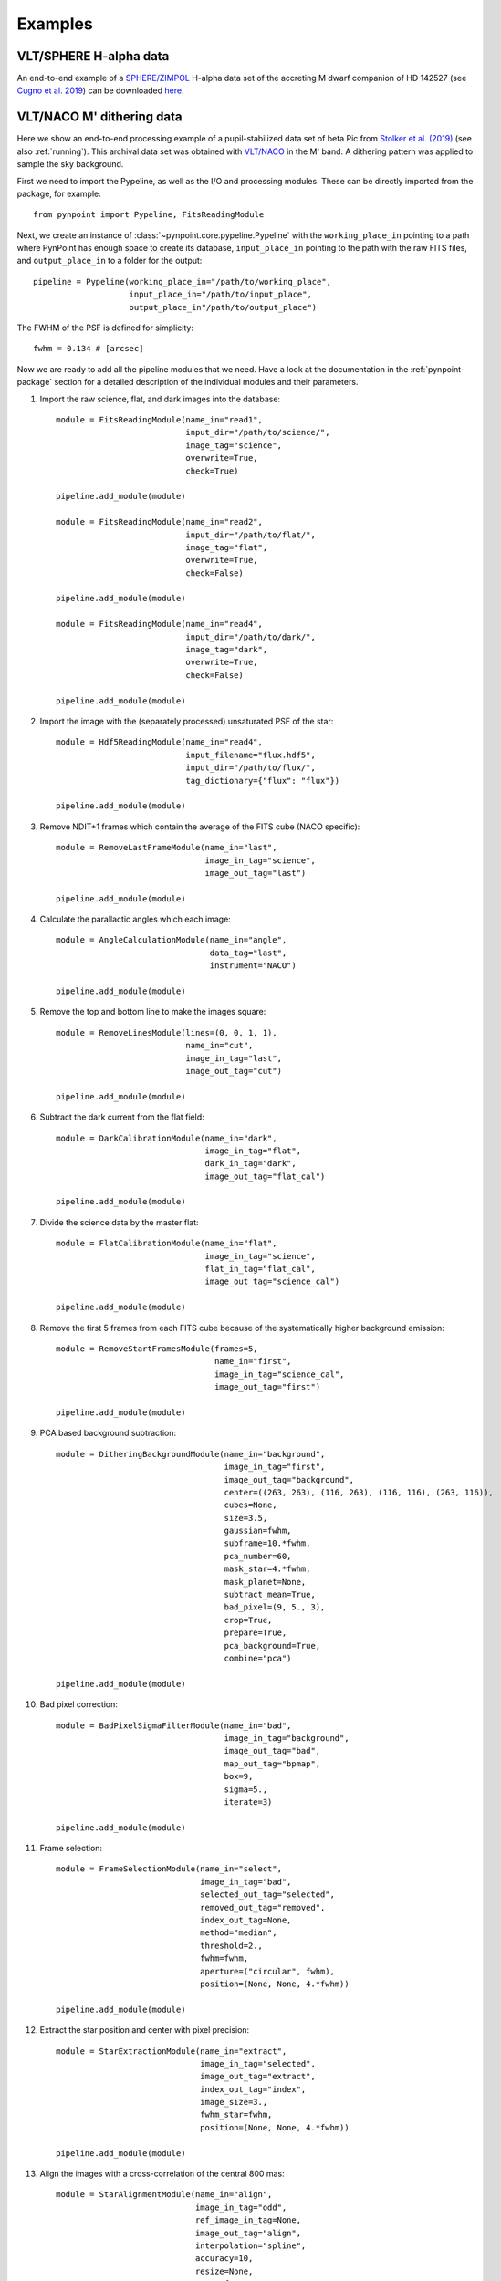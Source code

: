 .. _examples:

Examples
--------

VLT/SPHERE H-alpha data
~~~~~~~~~~~~~~~~~~~~~~~

An end-to-end example of a `SPHERE/ZIMPOL <https://www.eso.org/sci/facilities/paranal/instruments/sphere.html>`_ H-alpha data set of the accreting M dwarf companion of HD 142527 (see `Cugno et al. 2019 <http://adsabs.harvard.edu/abs/2019A%26A...622A.156C>`_) can be downloaded `here <https://people.phys.ethz.ch/~stolkert/pynpoint/hd142527_zimpol_h-alpha.tgz>`_.

VLT/NACO M' dithering data
~~~~~~~~~~~~~~~~~~~~~~~~~~

Here we show an end-to-end processing example of a pupil-stabilized data set of beta Pic from `Stolker et al. (2019) <http://adsabs.harvard.edu/abs/2019A%26A...622A.156C>`_ (see also :ref:`running`). This archival data set was obtained with `VLT/NACO <https://www.eso.org/sci/facilities/paranal/instruments/naco.html>`_ in the M' band. A dithering pattern was applied to sample the sky background.

First we need to import the Pypeline, as well as the I/O and processing modules. These can be directly imported from the package, for example::

    from pynpoint import Pypeline, FitsReadingModule

Next, we create an instance of :class:`~pynpoint.core.pypeline.Pypeline` with the ``working_place_in`` pointing to a path where PynPoint has enough space to create its database, ``input_place_in`` pointing to the path with the raw FITS files, and ``output_place_in`` to a folder for the output::

    pipeline = Pypeline(working_place_in="/path/to/working_place",
                        input_place_in="/path/to/input_place",
                        output_place_in"/path/to/output_place")

The FWHM of the PSF is defined for simplicity::

    fwhm = 0.134 # [arcsec]

Now we are ready to add all the pipeline modules that we need. Have a look at the documentation in the :ref:`pynpoint-package` section for a detailed description of the individual modules and their parameters.

1. Import the raw science, flat, and dark images into the database::

    module = FitsReadingModule(name_in="read1",
                               input_dir="/path/to/science/",
                               image_tag="science",
                               overwrite=True,
                               check=True)

    pipeline.add_module(module)

    module = FitsReadingModule(name_in="read2",
                               input_dir="/path/to/flat/",
                               image_tag="flat",
                               overwrite=True,
                               check=False)

    pipeline.add_module(module)

    module = FitsReadingModule(name_in="read4",
                               input_dir="/path/to/dark/",
                               image_tag="dark",
                               overwrite=True,
                               check=False)

    pipeline.add_module(module)

2. Import the image with the (separately processed) unsaturated PSF of the star::

    module = Hdf5ReadingModule(name_in="read4",
                               input_filename="flux.hdf5",
                               input_dir="/path/to/flux/",
                               tag_dictionary={"flux": "flux"})

    pipeline.add_module(module)

3. Remove NDIT+1 frames which contain the average of the FITS cube (NACO specific)::

    module = RemoveLastFrameModule(name_in="last",
                                   image_in_tag="science",
                                   image_out_tag="last")

    pipeline.add_module(module)

4. Calculate the parallactic angles which each image::

    module = AngleCalculationModule(name_in="angle",
                                    data_tag="last",
                                    instrument="NACO")

    pipeline.add_module(module)

5. Remove the top and bottom line to make the images square::

    module = RemoveLinesModule(lines=(0, 0, 1, 1),
                               name_in="cut",
                               image_in_tag="last",
                               image_out_tag="cut")

    pipeline.add_module(module)

6. Subtract the dark current from the flat field::

    module = DarkCalibrationModule(name_in="dark",
                                   image_in_tag="flat",
                                   dark_in_tag="dark",
                                   image_out_tag="flat_cal")

    pipeline.add_module(module)

7. Divide the science data by the master flat::

    module = FlatCalibrationModule(name_in="flat",
                                   image_in_tag="science",
                                   flat_in_tag="flat_cal",
                                   image_out_tag="science_cal")

    pipeline.add_module(module)

8. Remove the first 5 frames from each FITS cube because of the systematically higher background emission::

    module = RemoveStartFramesModule(frames=5,
                                     name_in="first",
                                     image_in_tag="science_cal",
                                     image_out_tag="first")

    pipeline.add_module(module)

9. PCA based background subtraction::

    module = DitheringBackgroundModule(name_in="background",
                                       image_in_tag="first",
                                       image_out_tag="background",
                                       center=((263, 263), (116, 263), (116, 116), (263, 116)),
                                       cubes=None,
                                       size=3.5,
                                       gaussian=fwhm,
                                       subframe=10.*fwhm,
                                       pca_number=60,
                                       mask_star=4.*fwhm,
                                       mask_planet=None,
                                       subtract_mean=True,
                                       bad_pixel=(9, 5., 3),
                                       crop=True,
                                       prepare=True,
                                       pca_background=True,
                                       combine="pca")

    pipeline.add_module(module)

10. Bad pixel correction::

	module = BadPixelSigmaFilterModule(name_in="bad",
                                           image_in_tag="background",
                                           image_out_tag="bad",
                                           map_out_tag="bpmap",
                                           box=9,
                                           sigma=5.,
                                           iterate=3)

	pipeline.add_module(module)

11. Frame selection::

	module = FrameSelectionModule(name_in="select",
                                      image_in_tag="bad",
                                      selected_out_tag="selected",
                                      removed_out_tag="removed",
                                      index_out_tag=None,
                                      method="median",
                                      threshold=2.,
                                      fwhm=fwhm,
                                      aperture=("circular", fwhm),
                                      position=(None, None, 4.*fwhm))

	pipeline.add_module(module)

12. Extract the star position and center with pixel precision::

	module = StarExtractionModule(name_in="extract",
                                      image_in_tag="selected",
                                      image_out_tag="extract",
                                      index_out_tag="index",
                                      image_size=3.,
                                      fwhm_star=fwhm,
                                      position=(None, None, 4.*fwhm))

	pipeline.add_module(module)

13. Align the images with a cross-correlation of the central 800 mas::

	module = StarAlignmentModule(name_in="align",
                                     image_in_tag="odd",
                                     ref_image_in_tag=None,
                                     image_out_tag="align",
                                     interpolation="spline",
                                     accuracy=10,
                                     resize=None,
                                     num_references=10,
                                     subframe=0.8)

	pipeline.add_module(module)

14. Center the images with subpixel precision by applying a constant shift::

	module = StarCenteringModule(name_in="center",
                                     image_in_tag="align",
                                     image_out_tag="center",
                                     mask_out_tag=None,
                                     fit_out_tag="fit",
                                     method="mean",
                                     interpolation="spline",
                                     radius=5.*fwhm,
                                     sign="positive",
                                     guess=(0., 0., 1., 1., 100., 0., 0.))

	pipeline.add_module(module)

15. Stack by 100 images::

	module = StackAndSubsetModule(name_in="stack",
                                      image_in_tag="center",
                                      image_out_tag="stack",
                                      random=None,
                                      stacking=100)

	pipeline.add_module(stack)

16. Prepare the data for PSF subtraction::

	module = PSFpreparationModule(name_in="prep",
                                      image_in_tag="stack",
                                      image_out_tag="prep",
                                      mask_out_tag=None,
                                      norm=False,
                                      resize=None,
                                      cent_size=fwhm,
                                      edge_size=1.)

	pipeline.add_module(module)

17. PSF subtraction with PCA::

	module = PcaPsfSubtractionModule(pca_numbers=range(1, 51),
                                         name_in="pca",
                                         images_in_tag="prep",
                                         reference_in_tag="prep",
                                         res_mean_tag="pca_mean",
                                         res_median_tag="pca_median",
                                         res_weighted_tag=None,
                                         res_arr_out_tag=None,
                                         res_rot_mean_clip_tag=None,
                                         extra_rot=0.)

	pipeline.add_module(module)

18. Measure the signal-to-noise ratio and false positive fraction::

	module = FalsePositiveModule(position=(50.5, 26.5),
                                     aperture=fwhm/2.,
                                     ignore=True,
                                     name_in="fpf",
                                     image_in_tag="pca_median",
                                     snr_out_tag="fpf")

	pipeline.add_module(module)

19. Write the median residuals to a FITS file::

	module = FitsWritingModule(name_in="write",
                                   file_name="residuals.fits",
                                   output_dir=None,
                                   data_tag="pca_median",
                                   data_range=None)

	pipeline.add_module(module)

20. And finally, run the pipeline::

	pipeline.run()

21. Or, to run a specific pipeline module individually::

	pipeline.run_module("pca")
